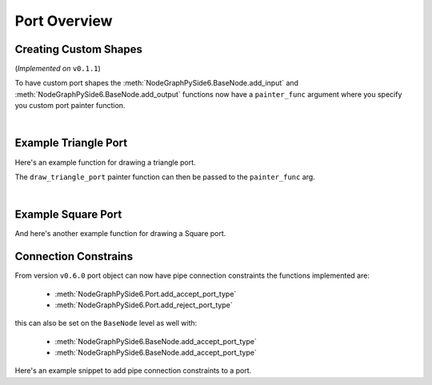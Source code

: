 Port Overview
#############

Creating Custom Shapes
**********************

| (*Implemented on* ``v0.1.1``)

To have custom port shapes the :meth:`NodeGraphPySide6.BaseNode.add_input` and
:meth:`NodeGraphPySide6.BaseNode.add_output` functions now have a ``painter_func``
argument where you specify you custom port painter function.

.. image:: ../_images/custom_ports.png
        :width: 178px

|

Example Triangle Port
*********************

Here's an example function for drawing a triangle port.

.. code-block:: python
    :linenos:

    def draw_triangle_port(painter, rect, info):
        """
        Custom paint function for drawing a Triangle shaped port.

        Args:
            painter (QtGui.QPainter): painter object.
            rect (QtCore.QRectF): port rect used to describe parameters needed to draw.
            info (dict): information describing the ports current state.
                {
                    'port_type': 'in',
                    'color': (0, 0, 0),
                    'border_color': (255, 255, 255),
                    'multi_connection': False,
                    'connected': False,
                    'hovered': False,
                }
        """
        painter.save()

        # create triangle polygon.
        size = int(rect.height() / 2)
        triangle = QtGui.QPolygonF()
        triangle.append(QtCore.QPointF(-size, size))
        triangle.append(QtCore.QPointF(0.0, -size))
        triangle.append(QtCore.QPointF(size, size))

        # map polygon to port position.
        transform = QtGui.QTransform()
        transform.translate(rect.center().x(), rect.center().y())
        port_poly = transform.map(triangle)

        # mouse over port color.
        if info['hovered']:
            color = QtGui.QColor(14, 45, 59)
            border_color = QtGui.QColor(136, 255, 35)
        # port connected color.
        elif info['connected']:
            color = QtGui.QColor(195, 60, 60)
            border_color = QtGui.QColor(200, 130, 70)
        # default port color
        else:
            color = QtGui.QColor(*info['color'])
            border_color = QtGui.QColor(*info['border_color'])

        pen = QtGui.QPen(border_color, 1.8)
        pen.setJoinStyle(QtCore.Qt.MiterJoin)

        painter.setPen(pen)
        painter.setBrush(color)
        painter.drawPolygon(port_poly)

        painter.restore()

The ``draw_triangle_port`` painter function can then be passed to the ``painter_func`` arg.

.. code-block:: python
    :linenos:
    :emphasize-lines: 8

    from NodeGraphPySide6 import BaseNode

    class MyListNode(BaseNode):

        def __init__(self):
            super(MyListNode, self).__init__()
            # create a input port with custom painter function.
            self.add_input('triangle', painter_func=draw_triangle_port)

|

Example Square Port
*******************

And here's another example function for drawing a Square port.

.. code-block:: python
    :linenos:

    def draw_square_port(painter, rect, info):
        """
        Custom paint function for drawing a Square shaped port.

        Args:
            painter (QtGui.QPainter): painter object.
            rect (QtCore.QRectF): port rect used to describe parameters needed to draw.
            info (dict): information describing the ports current state.
                {
                    'port_type': 'in',
                    'color': (0, 0, 0),
                    'border_color': (255, 255, 255),
                    'multi_connection': False,
                    'connected': False,
                    'hovered': False,
                }
        """
        painter.save()

        # mouse over port color.
        if info['hovered']:
            color = QtGui.QColor(14, 45, 59)
            border_color = QtGui.QColor(136, 255, 35, 255)
        # port connected color.
        elif info['connected']:
            color = QtGui.QColor(195, 60, 60)
            border_color = QtGui.QColor(200, 130, 70)
        # default port color
        else:
            color = QtGui.QColor(*info['color'])
            border_color = QtGui.QColor(*info['border_color'])

        pen = QtGui.QPen(border_color, 1.8)
        pen.setJoinStyle(QtCore.Qt.MiterJoin)

        painter.setPen(pen)
        painter.setBrush(color)
        painter.drawRect(rect)

        painter.restore()


Connection Constrains
*********************

From version ``v0.6.0`` port object can now have pipe connection constraints the functions implemented are:

 - :meth:`NodeGraphPySide6.Port.add_accept_port_type`
 - :meth:`NodeGraphPySide6.Port.add_reject_port_type`

this can also be set on the ``BaseNode`` level as well with:

 - :meth:`NodeGraphPySide6.BaseNode.add_accept_port_type`
 - :meth:`NodeGraphPySide6.BaseNode.add_accept_port_type`


Here's an example snippet to add pipe connection constraints to a port.

.. code-block:: python
    :linenos:

    from NodeGraphPySide6 import BaseNode
    from NodeGraphPySide6.constants import PortTypeEnum


    class BasicNodeA(BaseNode):

        # unique node identifier.
        __identifier__ = 'io.github.jchanvfx'

        # initial default node name.
        NODE_NAME = 'node A'

        def __init__(self):
            super(BasicNode, self).__init__()

            # create node output ports.
            self.add_output('output 1')
            self.add_output('output 2')


    class BasicNodeB(BaseNode):

        # unique node identifier.
        __identifier__ = 'io.github.jchanvfx'

        # initial default node name.
        NODE_NAME = 'node B'

        def __init__(self):
            super(BasicNode, self).__init__()

            # create node inputs.

            # port "in A" will only accept pipe connections from port "output 1"
            # under the node "BasicNodeA".
            in_port_a = self.add_input('in A')
            in_port_a.add_accept_port_type(
                port_name='output 1',
                port_type=PortTypeEnum.OUT.value,
                node_type='io.github.jchanvfx.BasicNodeA'
            )

            # port "in A" will reject pipe connections from port "output 1"
            # under the node "BasicNodeA".
            in_port_b = self.add_input('in B')
            in_port_b.add_reject_port_type(
                port_name='output 1',
                port_type=PortTypeEnum.OUT.value,
                node_type='io.github.jchanvfx.BasicNodeA'
            )
